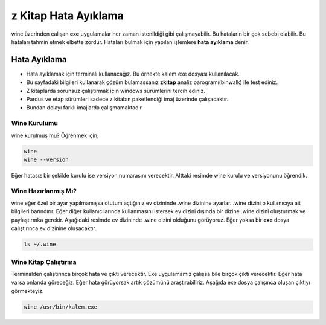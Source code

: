 z Kitap Hata Ayıklama
=====================

wine üzerinden çalışan **exe** uygulamalar her zaman istenildiği gibi çalışmayabilir.
Bu hataların bir çok sebebi olabilir. Bu hataları tahmin etmek elbette zordur.
Hataları bulmak için yapılan işlemlere **hata ayıklama** denir.

Hata Ayıklama
+++++++++++++

- Hata ayıklamak için terminali kullanacağız. Bu örnekte kalem.exe dosyası kullanılacak. 
- Bu sayfadaki bilgileri kullanarak çözüm bulamassanız **zkitap** analiz parogramı(binwalk) ile test ediniz.
- Z kitaplarda sorunsuz çalıştırmak için windows sürümlerini tercih ediniz. 
- Pardus ve etap sürümleri sadece z kitabın paketlendiği imaj üzerinde çalışacaktır. 
- Bundan dolayı farklı imajlarda çalışmamaktadır.

Wine Kurulumu
^^^^^^^^^^^^^
wine kurulmuş mu? Öğrenmek için;

.. code-block:: shell

	wine
	wine --version

Eğer hatasız bir şekilde kurulu ise versiyon numarasını verecektir. Alttaki resimde wine kurulu ve versiyonunu öğrendik.

.. image:: /_static/images/1-wine-hata.png
	:width: 600

Wine Hazırlanmış Mı?
^^^^^^^^^^^^^^^^^^^^
wine eğer özel bir ayar yapılmamışsa otutum açtığınız ev dizininde .wine dizinine ayarlar. .wine dizini o kullanıcıya ait bilgileri barındırır.
Eğer diğer kullanıcılarında kullanmasını istersek ev dizini dışında bir dizine .wine dizini oluşturmak ve paylaştırmka gerekir. Aşağıdaki resimde ev dizininde .wine dizini olduğunu görüyoruz. Eğer yoksa bir **exe** dosya çalıştırınca ev dizinine oluşacaktır.

.. code-block:: shell

	ls ~/.wine

.. image:: /_static/images/2-wine-hata.png
	:width: 600

Wine Kitap Çalıştırma
^^^^^^^^^^^^^^^^^^^^^

Terminalden çalıştırınca birçok hata ve çıktı verecektir. Exe uygulamamız çalışsa bile birçok çıktı verecektir. Eğer hata varsa onlarıda göreceğiz. Eğer hata görüyorsak artık çözümünü araştırabiliriz. Aşağıda exe dosya çalışınca oluşan çıktıyı görmekteyiz. 

.. code-block:: shell

	wine /usr/bin/kalem.exe

.. image:: /_static/images/3-wine-hata.png
	:width: 600



  
.. raw:: pdf

   PageBreak
